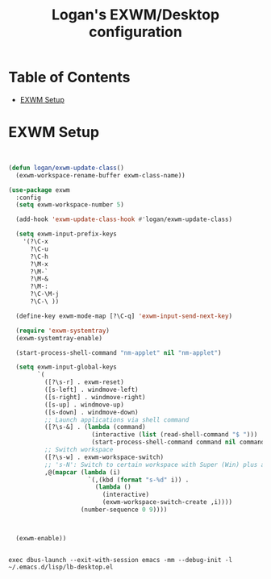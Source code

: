 #+TITLE: Logan's EXWM/Desktop configuration

#+PROPERTY: header-args :mkdirp yes
#+PROPERTY: header-args:sh   :tangle-mode
#+PROPERTY: header-args:conf :tangle-mode (identity #o555)

* Table of Contents
:PROPERTIES:
:TOC:      :include all :ignore this
:END:
:CONTENTS:
- [[#exwm-setup][EXWM Setup]]
:END:


* EXWM Setup

#+begin_src emacs-lisp :tangle .emacs.d/lisp/lb-desktop.el :mkdirp yes


  (defun logan/exwm-update-class()
    (exwm-workspace-rename-buffer exwm-class-name))

  (use-package exwm
    :config
    (setq exwm-workspace-number 5)

    (add-hook 'exwm-update-class-hook #'logan/exwm-update-class)

    (setq exwm-input-prefix-keys
      '(?\C-x
        ?\C-u
        ?\C-h
        ?\M-x
        ?\M-`
        ?\M-&
        ?\M-:
        ?\C-\M-j
        ?\C-\ ))

    (define-key exwm-mode-map [?\C-q] 'exwm-input-send-next-key)

    (require 'exwm-systemtray)
    (exwm-systemtray-enable)

    (start-process-shell-command "nm-applet" nil "nm-applet")

    (setq exwm-input-global-keys
          `(
            ([?\s-r] . exwm-reset)
            ([s-left] . windmove-left)
            ([s-right] . windmove-right)
            ([s-up] . windmove-up)
            ([s-down] . windmove-down)
            ;; Launch applications via shell command
            ([?\s-&] . (lambda (command)
                         (interactive (list (read-shell-command "$ ")))
                         (start-process-shell-command command nil command)))
            ;; Switch workspace
            ([?\s-w] . exwm-workspace-switch)
            ;; 's-N': Switch to certain workspace with Super (Win) plus a number key (0 - 9)
            ,@(mapcar (lambda (i)
                        `(,(kbd (format "s-%d" i)) .
                          (lambda ()
                            (interactive)
                            (exwm-workspace-switch-create ,i))))
                      (number-sequence 0 9))))



    (exwm-enable))

#+end_src

#+begin_src shell :tangle .emacs.d/exwm/start-exwm.sh :shebang #!/bin/sh

exec dbus-launch --exit-with-session emacs -mm --debug-init -l ~/.emacs.d/lisp/lb-desktop.el


#+end_src
